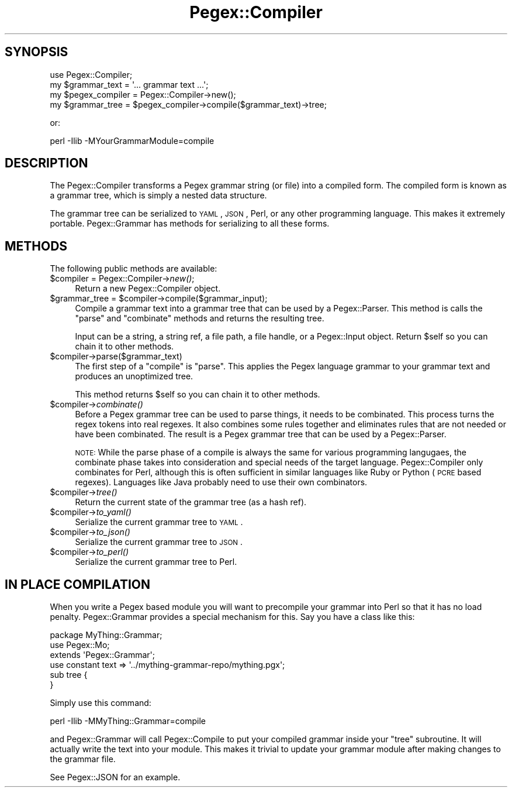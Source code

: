 .\" Automatically generated by Pod::Man 2.22 (Pod::Simple 3.07)
.\"
.\" Standard preamble:
.\" ========================================================================
.de Sp \" Vertical space (when we can't use .PP)
.if t .sp .5v
.if n .sp
..
.de Vb \" Begin verbatim text
.ft CW
.nf
.ne \\$1
..
.de Ve \" End verbatim text
.ft R
.fi
..
.\" Set up some character translations and predefined strings.  \*(-- will
.\" give an unbreakable dash, \*(PI will give pi, \*(L" will give a left
.\" double quote, and \*(R" will give a right double quote.  \*(C+ will
.\" give a nicer C++.  Capital omega is used to do unbreakable dashes and
.\" therefore won't be available.  \*(C` and \*(C' expand to `' in nroff,
.\" nothing in troff, for use with C<>.
.tr \(*W-
.ds C+ C\v'-.1v'\h'-1p'\s-2+\h'-1p'+\s0\v'.1v'\h'-1p'
.ie n \{\
.    ds -- \(*W-
.    ds PI pi
.    if (\n(.H=4u)&(1m=24u) .ds -- \(*W\h'-12u'\(*W\h'-12u'-\" diablo 10 pitch
.    if (\n(.H=4u)&(1m=20u) .ds -- \(*W\h'-12u'\(*W\h'-8u'-\"  diablo 12 pitch
.    ds L" ""
.    ds R" ""
.    ds C` ""
.    ds C' ""
'br\}
.el\{\
.    ds -- \|\(em\|
.    ds PI \(*p
.    ds L" ``
.    ds R" ''
'br\}
.\"
.\" Escape single quotes in literal strings from groff's Unicode transform.
.ie \n(.g .ds Aq \(aq
.el       .ds Aq '
.\"
.\" If the F register is turned on, we'll generate index entries on stderr for
.\" titles (.TH), headers (.SH), subsections (.SS), items (.Ip), and index
.\" entries marked with X<> in POD.  Of course, you'll have to process the
.\" output yourself in some meaningful fashion.
.ie \nF \{\
.    de IX
.    tm Index:\\$1\t\\n%\t"\\$2"
..
.    nr % 0
.    rr F
.\}
.el \{\
.    de IX
..
.\}
.\"
.\" Accent mark definitions (@(#)ms.acc 1.5 88/02/08 SMI; from UCB 4.2).
.\" Fear.  Run.  Save yourself.  No user-serviceable parts.
.    \" fudge factors for nroff and troff
.if n \{\
.    ds #H 0
.    ds #V .8m
.    ds #F .3m
.    ds #[ \f1
.    ds #] \fP
.\}
.if t \{\
.    ds #H ((1u-(\\\\n(.fu%2u))*.13m)
.    ds #V .6m
.    ds #F 0
.    ds #[ \&
.    ds #] \&
.\}
.    \" simple accents for nroff and troff
.if n \{\
.    ds ' \&
.    ds ` \&
.    ds ^ \&
.    ds , \&
.    ds ~ ~
.    ds /
.\}
.if t \{\
.    ds ' \\k:\h'-(\\n(.wu*8/10-\*(#H)'\'\h"|\\n:u"
.    ds ` \\k:\h'-(\\n(.wu*8/10-\*(#H)'\`\h'|\\n:u'
.    ds ^ \\k:\h'-(\\n(.wu*10/11-\*(#H)'^\h'|\\n:u'
.    ds , \\k:\h'-(\\n(.wu*8/10)',\h'|\\n:u'
.    ds ~ \\k:\h'-(\\n(.wu-\*(#H-.1m)'~\h'|\\n:u'
.    ds / \\k:\h'-(\\n(.wu*8/10-\*(#H)'\z\(sl\h'|\\n:u'
.\}
.    \" troff and (daisy-wheel) nroff accents
.ds : \\k:\h'-(\\n(.wu*8/10-\*(#H+.1m+\*(#F)'\v'-\*(#V'\z.\h'.2m+\*(#F'.\h'|\\n:u'\v'\*(#V'
.ds 8 \h'\*(#H'\(*b\h'-\*(#H'
.ds o \\k:\h'-(\\n(.wu+\w'\(de'u-\*(#H)/2u'\v'-.3n'\*(#[\z\(de\v'.3n'\h'|\\n:u'\*(#]
.ds d- \h'\*(#H'\(pd\h'-\w'~'u'\v'-.25m'\f2\(hy\fP\v'.25m'\h'-\*(#H'
.ds D- D\\k:\h'-\w'D'u'\v'-.11m'\z\(hy\v'.11m'\h'|\\n:u'
.ds th \*(#[\v'.3m'\s+1I\s-1\v'-.3m'\h'-(\w'I'u*2/3)'\s-1o\s+1\*(#]
.ds Th \*(#[\s+2I\s-2\h'-\w'I'u*3/5'\v'-.3m'o\v'.3m'\*(#]
.ds ae a\h'-(\w'a'u*4/10)'e
.ds Ae A\h'-(\w'A'u*4/10)'E
.    \" corrections for vroff
.if v .ds ~ \\k:\h'-(\\n(.wu*9/10-\*(#H)'\s-2\u~\d\s+2\h'|\\n:u'
.if v .ds ^ \\k:\h'-(\\n(.wu*10/11-\*(#H)'\v'-.4m'^\v'.4m'\h'|\\n:u'
.    \" for low resolution devices (crt and lpr)
.if \n(.H>23 .if \n(.V>19 \
\{\
.    ds : e
.    ds 8 ss
.    ds o a
.    ds d- d\h'-1'\(ga
.    ds D- D\h'-1'\(hy
.    ds th \o'bp'
.    ds Th \o'LP'
.    ds ae ae
.    ds Ae AE
.\}
.rm #[ #] #H #V #F C
.\" ========================================================================
.\"
.IX Title "Pegex::Compiler 3pm"
.TH Pegex::Compiler 3pm "2011-11-05" "perl v5.10.1" "User Contributed Perl Documentation"
.\" For nroff, turn off justification.  Always turn off hyphenation; it makes
.\" way too many mistakes in technical documents.
.if n .ad l
.nh
.SH "SYNOPSIS"
.IX Header "SYNOPSIS"
.Vb 4
\&    use Pegex::Compiler;
\&    my $grammar_text = \*(Aq... grammar text ...\*(Aq;
\&    my $pegex_compiler = Pegex::Compiler\->new();
\&    my $grammar_tree = $pegex_compiler\->compile($grammar_text)\->tree;
.Ve
.PP
or:
.PP
.Vb 1
\&    perl \-Ilib \-MYourGrammarModule=compile
.Ve
.SH "DESCRIPTION"
.IX Header "DESCRIPTION"
The Pegex::Compiler transforms a Pegex grammar string (or file) into a
compiled form. The compiled form is known as a grammar tree, which is simply a
nested data structure.
.PP
The grammar tree can be serialized to \s-1YAML\s0, \s-1JSON\s0, Perl, or any other
programming language. This makes it extremely portable. Pegex::Grammar has
methods for serializing to all these forms.
.SH "METHODS"
.IX Header "METHODS"
The following public methods are available:
.ie n .IP "$compiler = Pegex::Compiler\->\fInew()\fR;" 4
.el .IP "\f(CW$compiler\fR = Pegex::Compiler\->\fInew()\fR;" 4
.IX Item "$compiler = Pegex::Compiler->new();"
Return a new Pegex::Compiler object.
.ie n .IP "$grammar_tree = $compiler\->compile($grammar_input);" 4
.el .IP "\f(CW$grammar_tree\fR = \f(CW$compiler\fR\->compile($grammar_input);" 4
.IX Item "$grammar_tree = $compiler->compile($grammar_input);"
Compile a grammar text into a grammar tree that can be used by a
Pegex::Parser. This method is calls the \f(CW\*(C`parse\*(C'\fR and \f(CW\*(C`combinate\*(C'\fR methods and
returns the resulting tree.
.Sp
Input can be a string, a string ref, a file path, a file handle, or a
Pegex::Input object. Return \f(CW$self\fR so you can chain it to other methods.
.ie n .IP "$compiler\->parse($grammar_text)" 4
.el .IP "\f(CW$compiler\fR\->parse($grammar_text)" 4
.IX Item "$compiler->parse($grammar_text)"
The first step of a \f(CW\*(C`compile\*(C'\fR is \f(CW\*(C`parse\*(C'\fR. This applies the Pegex language
grammar to your grammar text and produces an unoptimized tree.
.Sp
This method returns \f(CW$self\fR so you can chain it to other methods.
.ie n .IP "$compiler\->\fIcombinate()\fR" 4
.el .IP "\f(CW$compiler\fR\->\fIcombinate()\fR" 4
.IX Item "$compiler->combinate()"
Before a Pegex grammar tree can be used to parse things, it needs to be
combinated. This process turns the regex tokens into real regexes. It also
combines some rules together and eliminates rules that are not needed or have
been combinated. The result is a Pegex grammar tree that can be used by a
Pegex::Parser.
.Sp
\&\s-1NOTE:\s0 While the parse phase of a compile is always the same for various
programming langugaes, the combinate phase takes into consideration and
special needs of the target language. Pegex::Compiler only combinates for
Perl, although this is often sufficient in similar languages like Ruby or
Python (\s-1PCRE\s0 based regexes). Languages like Java probably need to use their
own combinators.
.ie n .IP "$compiler\->\fItree()\fR" 4
.el .IP "\f(CW$compiler\fR\->\fItree()\fR" 4
.IX Item "$compiler->tree()"
Return the current state of the grammar tree (as a hash ref).
.ie n .IP "$compiler\->\fIto_yaml()\fR" 4
.el .IP "\f(CW$compiler\fR\->\fIto_yaml()\fR" 4
.IX Item "$compiler->to_yaml()"
Serialize the current grammar tree to \s-1YAML\s0.
.ie n .IP "$compiler\->\fIto_json()\fR" 4
.el .IP "\f(CW$compiler\fR\->\fIto_json()\fR" 4
.IX Item "$compiler->to_json()"
Serialize the current grammar tree to \s-1JSON\s0.
.ie n .IP "$compiler\->\fIto_perl()\fR" 4
.el .IP "\f(CW$compiler\fR\->\fIto_perl()\fR" 4
.IX Item "$compiler->to_perl()"
Serialize the current grammar tree to Perl.
.SH "IN PLACE COMPILATION"
.IX Header "IN PLACE COMPILATION"
When you write a Pegex based module you will want to precompile your grammar
into Perl so that it has no load penalty. Pegex::Grammar provides a special
mechanism for this. Say you have a class like this:
.PP
.Vb 3
\&    package MyThing::Grammar;
\&    use Pegex::Mo;
\&    extends \*(AqPegex::Grammar\*(Aq;
\&
\&    use constant text => \*(Aq../mything\-grammar\-repo/mything.pgx\*(Aq;
\&    sub tree {
\&    }
.Ve
.PP
Simply use this command:
.PP
.Vb 1
\&    perl \-Ilib \-MMyThing::Grammar=compile
.Ve
.PP
and Pegex::Grammar will call Pegex::Compile to put your compiled grammar
inside your \f(CW\*(C`tree\*(C'\fR subroutine. It will actually write the text into your
module. This makes it trivial to update your grammar module after making
changes to the grammar file.
.PP
See Pegex::JSON for an example.
